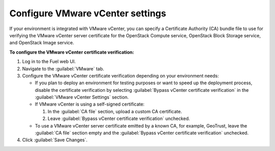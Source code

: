 .. _configure-vmware-vcenter-settings:

=================================
Configure VMware vCenter settings
=================================

If your environment is integrated with VMware vCenter, you can specify a
Certificate Authority (CA) bundle file to use for verifying the VMware vCenter
server certificate for the OpenStack Compute service, OpenStack Block Storage
service, and OpenStack Image service.

**To configure the VMware vCenter certificate verification:**

#. Log in to the Fuel web UI.
#. Navigate to the :guilabel:`VMware` tab.
#. Configure the VMware vCenter certificate verification depending on your
   environment needs:

   * If you plan to deploy an environment for testing purposes or want to
     speed up the deployment process, disable the certificate
     verification by selecting
     :guilabel:`Bypass vCenter certificate verification` in the
     :guilabel:`VMware vCenter Settings` section.
   * If VMware vCenter is using a self-signed certificate:

     #. In the :guilabel:`CA file` section, upload a custom CA certificate.
     #. Leave :guilabel:`Bypass vCenter certificate verification` unchecked.
   * To use a VMware vCenter server certificate emitted by a known CA, for
     example, GeoTrust, leave the :guilabel:`CA file` section empty and the
     :guilabel:`Bypass vCenter certificate verification` unchecked.
#. Click :guilabel:`Save Changes`.